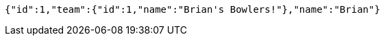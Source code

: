 [source,options="nowrap"]
----
{"id":1,"team":{"id":1,"name":"Brian's Bowlers!"},"name":"Brian"}
----